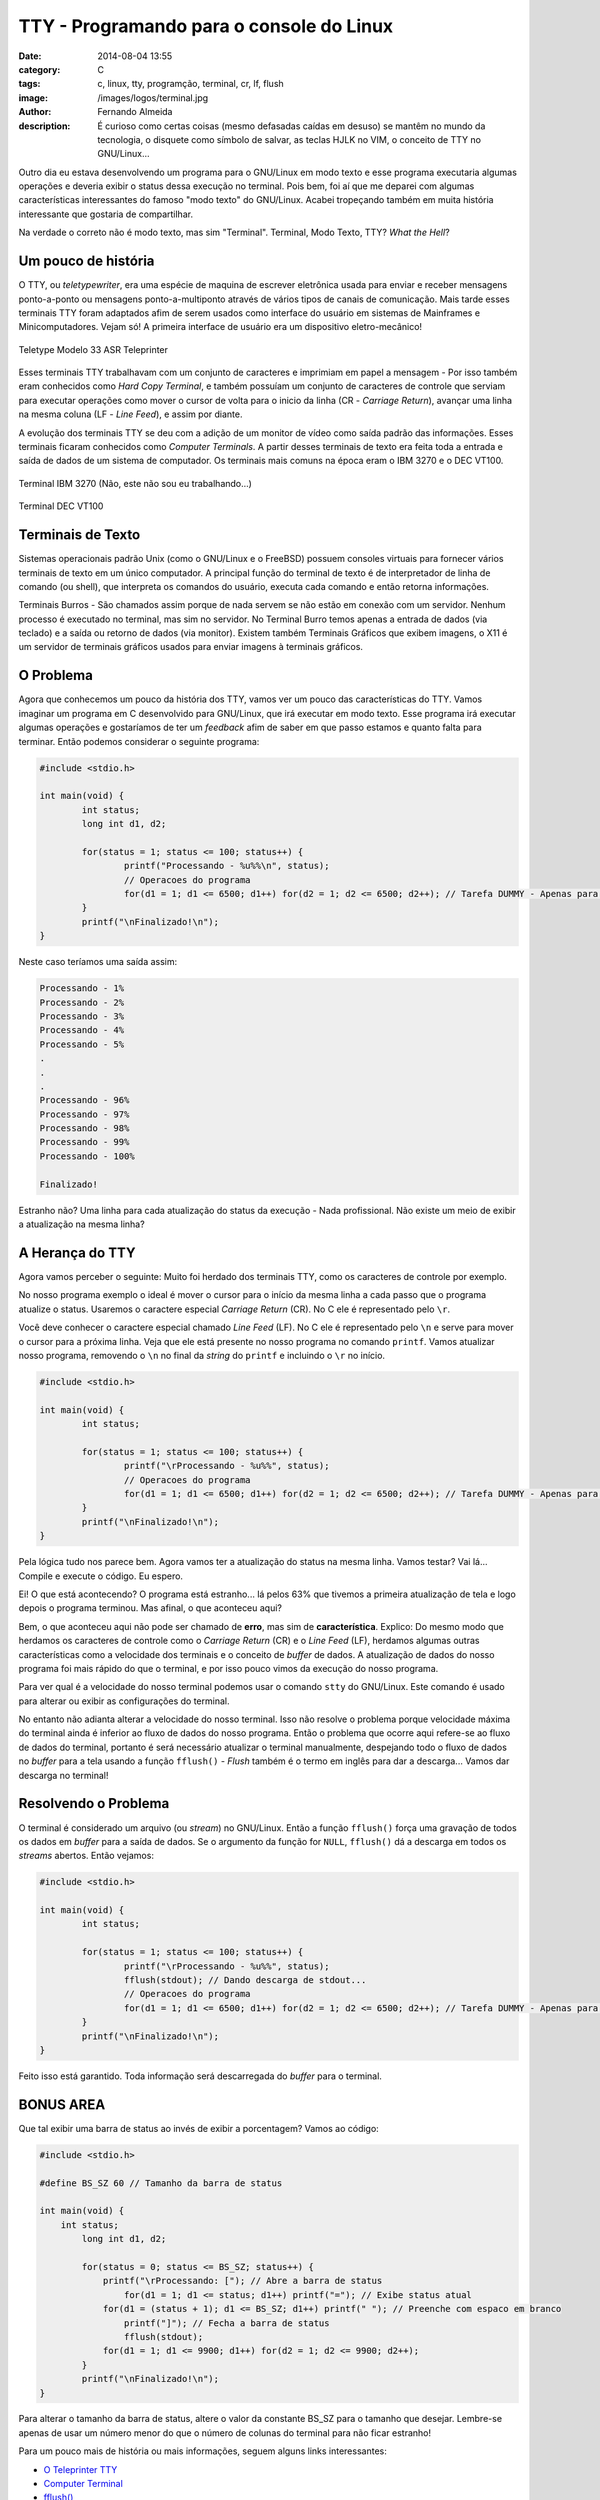 TTY - Programando para o console do Linux
=========================================
:date: 2014-08-04 13:55
:category: C
:tags: c, linux, tty, programção, terminal, cr, lf, flush
:image: /images/logos/terminal.jpg
:author: Fernando Almeida
:description: É curioso como certas coisas (mesmo defasadas caídas em desuso) se mantêm no mundo da tecnologia, o disquete como símbolo de salvar, as teclas HJLK no VIM, o conceito de TTY no GNU/Linux...

Outro dia eu estava desenvolvendo um programa para o GNU/Linux em modo texto e esse programa executaria algumas operações e deveria exibir o status dessa execução no terminal. Pois bem, foi aí que me deparei com algumas características interessantes do famoso "modo texto" do GNU/Linux. Acabei tropeçando também em muita história interessante que gostaria de compartilhar.

.. image:: {filename}/images/tty/terminal.jpg
        :target: {filename}/images/tty/terminal.jpg
        :alt: Terminal
        :align: center

Na verdade o correto não é modo texto, mas sim "Terminal". Terminal, Modo Texto, TTY? *What the Hell*?

.. more

Um pouco de história
--------------------
O TTY, ou *teletypewriter*, era uma espécie de maquina de escrever eletrônica usada para enviar e receber mensagens ponto-a-ponto ou mensagens ponto-a-multiponto através de vários tipos de canais de comunicação. Mais tarde esses terminais TTY foram adaptados afim de serem usados como interface do usuário em sistemas de Mainframes e Minicomputadores. Vejam só! A primeira interface de usuário era um dispositivo eletro-mecânico!

.. figure:: {filename}/images/tty/asr33.jpg
        :target: {filename}/images/tty/asr33.jpg
        :alt: Teletype Modelo 33 ASR Teleprinter
        :align: center

        Teletype Modelo 33 ASR Teleprinter

Esses terminais TTY trabalhavam com um conjunto de caracteres e imprimiam em papel a mensagem - Por isso também eram conhecidos como *Hard Copy Terminal*, e também possuíam um conjunto de caracteres de controle que serviam para executar operações como mover o cursor de volta para o inicio da linha (CR - *Carriage Return*), avançar uma linha na mesma coluna (LF - *Line Feed*), e assim por diante.

A evolução dos terminais TTY se deu com a adição de um monitor de vídeo como saída padrão das informações. Esses terminais ficaram conhecidos como *Computer Terminals*. A partir desses terminais de texto era feita toda a entrada e saída de dados de um sistema de computador. Os terminais mais comuns na época eram o IBM 3270 e o DEC VT100.

.. raw:: html

        <div class="row">
                  <div class="col-sm-6 col-md-6">

.. figure:: {filename}/images/tty/ibm3270.jpg
        :target: {filename}/images/tty/ibm3270.jpg
        :alt: Terminal IBM 3270
        :align: center

        Terminal IBM 3270 (Não, este não sou eu trabalhando...)

.. raw:: html

        </div>
        <div class="col-sm-6 col-md-5">

.. figure:: {filename}/images/tty/decvt100.jpg
        :target: {filename}/images/tty/decvt100.jpg
        :alt: Terminal DEC VT100
        :align: center

        Terminal DEC VT100

.. raw:: html

        </div>
        </div>

Terminais de Texto
------------------
Sistemas operacionais padrão Unix (como o GNU/Linux e o FreeBSD) possuem consoles virtuais para fornecer vários terminais de texto em um único computador. A principal função do terminal de texto é de interpretador de linha de comando (ou shell), que interpreta os comandos do usuário, executa cada comando e então retorna informações.

Terminais Burros - São chamados assim porque de nada servem se não estão em conexão com um servidor. Nenhum processo é executado no terminal, mas sim no servidor. No Terminal Burro temos apenas a entrada de dados (via teclado) e a saída ou retorno de dados (via monitor). Existem também Terminais Gráficos que exibem imagens, o X11 é um servidor de terminais gráficos usados para enviar imagens à terminais gráficos.

O Problema
----------

Agora que conhecemos um pouco da história dos TTY, vamos ver um pouco das características do TTY. Vamos imaginar um programa em C desenvolvido para GNU/Linux, que irá executar
em modo texto. Esse programa irá executar algumas operações e gostaríamos de ter um *feedback* afim de saber em que passo estamos e quanto falta para terminar. Então podemos considerar o seguinte programa:

.. code-block:: c

        #include <stdio.h>

        int main(void) {
                int status;
                long int d1, d2;

                for(status = 1; status <= 100; status++) {
                        printf("Processando - %u%%\n", status);
                        // Operacoes do programa
                        for(d1 = 1; d1 <= 6500; d1++) for(d2 = 1; d2 <= 6500; d2++); // Tarefa DUMMY - Apenas para consumir tempo e simular funcionamento.
                }
                printf("\nFinalizado!\n");
        }

Neste caso teríamos uma saída assim:

.. code::

        Processando - 1%
        Processando - 2%
        Processando - 3%
        Processando - 4%
        Processando - 5%
        .
        .
        .
        Processando - 96%
        Processando - 97%
        Processando - 98%
        Processando - 99%
        Processando - 100%

        Finalizado!

Estranho não? Uma linha para cada atualização do status da execução - Nada profissional. Não existe um meio de exibir a atualização na mesma linha?

A Herança do TTY
----------------
Agora vamos perceber o seguinte: Muito foi herdado dos terminais TTY, como os caracteres de controle por exemplo.

No nosso programa exemplo o ideal é mover o cursor para o início da mesma linha a cada passo que o programa atualize o status. Usaremos o caractere especial
*Carriage Return* (CR). No C ele é representado pelo ``\r``.

Você deve conhecer o caractere especial chamado *Line Feed* (LF). No C ele é representado pelo ``\n`` e serve para mover o cursor para a próxima linha. Veja que ele está presente no nosso programa no comando ``printf``. Vamos atualizar nosso programa, removendo o ``\n`` no final da *string* do ``printf`` e incluindo o ``\r`` no início.

.. code-block:: c

        #include <stdio.h>

        int main(void) {
                int status;

                for(status = 1; status <= 100; status++) {
                        printf("\rProcessando - %u%%", status);
                        // Operacoes do programa
                        for(d1 = 1; d1 <= 6500; d1++) for(d2 = 1; d2 <= 6500; d2++); // Tarefa DUMMY - Apenas para consumir tempo e simular funcionamento.
                }
                printf("\nFinalizado!\n");
        }

Pela lógica tudo nos parece bem. Agora vamos ter a atualização do status na mesma linha. Vamos testar? Vai lá... Compile e execute o código. Eu espero.

.. image:: {filename}/images/tty/waiting.jpg
        :target: {filename}/images/tty/waiting.jpg
        :alt: Esperando...
        :align: center

Ei! O que está acontecendo? O programa está estranho... lá pelos 63% que tivemos a primeira atualização de tela e logo depois o programa terminou. Mas afinal, o que
aconteceu aqui?

Bem, o que aconteceu aqui não pode ser chamado de **erro**, mas sim de **característica**. Explico: Do mesmo modo que herdamos os caracteres de controle como o *Carriage Return* (CR)
e o *Line Feed* (LF), herdamos algumas outras características como a velocidade dos terminais e o conceito de *buffer* de dados. A atualização de dados do nosso programa foi
mais rápido do que o terminal, e por isso pouco vimos da execução do nosso programa.

Para ver qual é a velocidade do nosso terminal podemos usar o comando ``stty`` do GNU/Linux. Este comando é usado para alterar ou exibir as configurações do terminal.

No entanto não adianta alterar a velocidade do nosso terminal. Isso não resolve o problema porque velocidade máxima do terminal ainda é inferior ao fluxo de dados do
nosso programa. Então o problema que ocorre aqui refere-se ao fluxo de dados do terminal, portanto é será necessário atualizar o terminal manualmente, despejando todo o
fluxo de dados no *buffer* para a tela usando a função ``fflush()`` - *Flush* também é o termo em inglês para dar a descarga... Vamos dar descarga no terminal!

.. image:: {filename}/images/tty/flush.jpg
        :target: {filename}/images/tty/flush.jpg
        :alt: Flushing...
        :align: center

Resolvendo o Problema
---------------------

O terminal é considerado um arquivo (ou *stream*) no GNU/Linux. Então a função ``fflush()`` força uma gravação de todos os dados em *buffer* para a saída de dados. Se o argumento
da função for ``NULL``, ``fflush()`` dá a descarga em todos os *streams* abertos. Então vejamos:

.. code-block:: c

        #include <stdio.h>

        int main(void) {
                int status;

                for(status = 1; status <= 100; status++) {
                        printf("\rProcessando - %u%%", status);
                        fflush(stdout); // Dando descarga de stdout...
                        // Operacoes do programa
                        for(d1 = 1; d1 <= 6500; d1++) for(d2 = 1; d2 <= 6500; d2++); // Tarefa DUMMY - Apenas para consumir tempo e simular funcionamento.
                }
                printf("\nFinalizado!\n");
        }


Feito isso está garantido. Toda informação será descarregada do *buffer* para o terminal.

BONUS AREA
----------
Que tal exibir uma barra de status ao invés de exibir a porcentagem? Vamos ao código:

.. code-block:: c

        #include <stdio.h>

        #define BS_SZ 60 // Tamanho da barra de status

        int main(void) {
            int status;
                long int d1, d2;

                for(status = 0; status <= BS_SZ; status++) {
                    printf("\rProcessando: ["); // Abre a barra de status
                        for(d1 = 1; d1 <= status; d1++) printf("="); // Exibe status atual
                    for(d1 = (status + 1); d1 <= BS_SZ; d1++) printf(" "); // Preenche com espaco em branco
                        printf("]"); // Fecha a barra de status
                        fflush(stdout);
                    for(d1 = 1; d1 <= 9900; d1++) for(d2 = 1; d2 <= 9900; d2++);
                }
                printf("\nFinalizado!\n");
        }

Para alterar o tamanho da barra de status, altere o valor da constante BS_SZ para o tamanho que desejar. Lembre-se apenas de usar um número menor do que o
número de colunas do terminal para não ficar estranho!

Para um pouco mais de história ou mais informações, seguem alguns links interessantes:

- `O Teleprinter TTY`_
- `Computer Terminal`_
- `fflush()`_

.. _O Teleprinter TTY: http://en.wikipedia.org/wiki/Teletypewriter
.. _Computer Terminal: http://en.wikipedia.org/wiki/Computer_terminal
.. _fflush(): http://man7.org/linux/man-pages/man3/fflush.3.html

Até a próxima!
